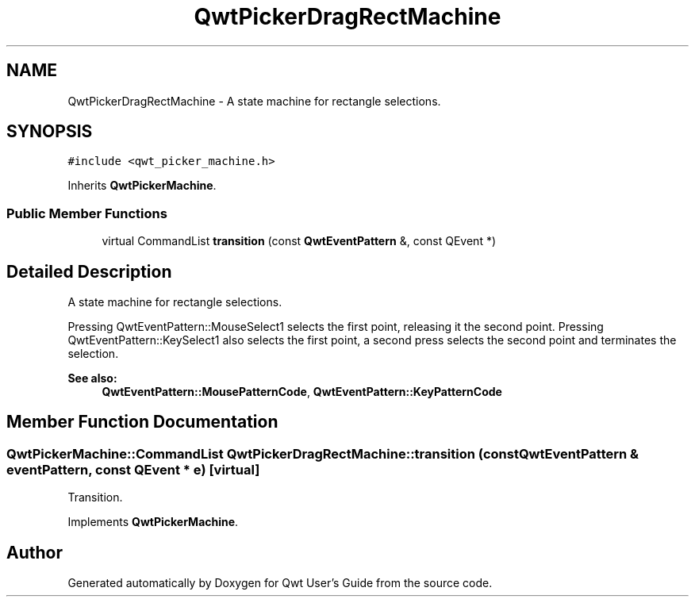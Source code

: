 .TH "QwtPickerDragRectMachine" 3 "22 Mar 2009" "Qwt User's Guide" \" -*- nroff -*-
.ad l
.nh
.SH NAME
QwtPickerDragRectMachine \- A state machine for rectangle selections.  

.PP
.SH SYNOPSIS
.br
.PP
\fC#include <qwt_picker_machine.h>\fP
.PP
Inherits \fBQwtPickerMachine\fP.
.PP
.SS "Public Member Functions"

.in +1c
.ti -1c
.RI "virtual CommandList \fBtransition\fP (const \fBQwtEventPattern\fP &, const QEvent *)"
.br
.in -1c
.SH "Detailed Description"
.PP 
A state machine for rectangle selections. 

Pressing QwtEventPattern::MouseSelect1 selects the first point, releasing it the second point. Pressing QwtEventPattern::KeySelect1 also selects the first point, a second press selects the second point and terminates the selection.
.PP
\fBSee also:\fP
.RS 4
\fBQwtEventPattern::MousePatternCode\fP, \fBQwtEventPattern::KeyPatternCode\fP 
.RE
.PP

.SH "Member Function Documentation"
.PP 
.SS "QwtPickerMachine::CommandList QwtPickerDragRectMachine::transition (const \fBQwtEventPattern\fP & eventPattern, const QEvent * e)\fC [virtual]\fP"
.PP
Transition. 
.PP
Implements \fBQwtPickerMachine\fP.

.SH "Author"
.PP 
Generated automatically by Doxygen for Qwt User's Guide from the source code.
